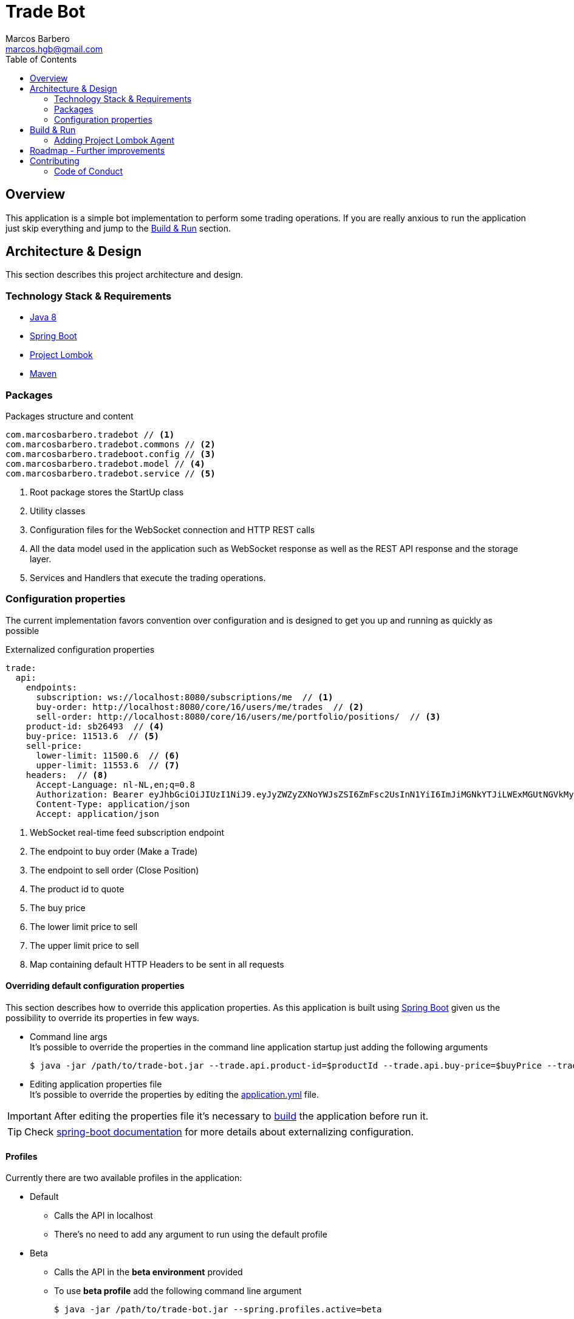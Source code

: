 = Trade Bot
Marcos Barbero <marcos.hgb@gmail.com>
:toc:
:summary: Simple bot implementation to perform some trading operations.

== Overview
This application is a simple bot implementation to perform some trading operations. If you are really anxious to run the
application just skip everything and jump to the <<Build & Run>> section.

== Architecture & Design
This section describes this project architecture and design.

=== Technology Stack & Requirements

 * link:http://www.oracle.com/technetwork/java/javase/downloads/jdk8-downloads-2133151.html[Java 8]
 * link:https://projects.spring.io/spring-boot/[Spring Boot]
 * link:http://projectlombok.org/features/index.html[Project Lombok]
 * link:https://maven.apache.org[Maven]

=== Packages

.Packages structure and content
[source,yaml]
----
com.marcosbarbero.tradebot // <1>
com.marcosbarbero.tradebot.commons // <2>
com.marcosbarbero.tradeboot.config // <3>
com.marcosbarbero.tradebot.model // <4>
com.marcosbarbero.tradebot.service // <5>
----
<1> Root package stores the StartUp class
<2> Utility classes
<3> Configuration files for the WebSocket connection and HTTP REST calls
<4> All the data model used in the application such as WebSocket response as well as the REST API response and the storage layer.
<5> Services and Handlers that execute the trading operations.

=== Configuration properties
The current implementation favors convention over configuration and is designed to get you up and running as quickly
as possible

.Externalized configuration properties
[source,yaml]
----
trade:
  api:
    endpoints:
      subscription: ws://localhost:8080/subscriptions/me  // <1>
      buy-order: http://localhost:8080/core/16/users/me/trades  // <2>
      sell-order: http://localhost:8080/core/16/users/me/portfolio/positions/  // <3>
    product-id: sb26493  // <4>
    buy-price: 11513.6  // <5>
    sell-price:
      lower-limit: 11500.6  // <6>
      upper-limit: 11553.6  // <7>
    headers:  // <8>
      Accept-Language: nl-NL,en;q=0.8
      Authorization: Bearer eyJhbGciOiJIUzI1NiJ9.eyJyZWZyZXNoYWJsZSI6ZmFsc2UsInN1YiI6ImJiMGNkYTJiLWExMGUtNGVkMy1hZDVhLTBmODJiNGMxNTJjNCIsImF1ZCI6ImJldGEuZ2V0YnV4LmNvbSIsInNjcCI6WyJhcHA6bG9naW4iLCJydGY6bG9naW4iXSwiZXhwIjoxODIwODQ5Mjc5LCJpYXQiOjE1MDU0ODkyNzksImp0aSI6ImI3MzlmYjgwLTM1NzUtNGIwMS04NzUxLTMzZDFhNGRjOGY5MiIsImNpZCI6Ijg0NzM2MjI5MzkifQ.M5oANIi2nBtSfIfhyUMqJnex-JYg6Sm92KPYaUL9GKg
      Content-Type: application/json
      Accept: application/json
----
<1> WebSocket real-time feed subscription endpoint
<2> The endpoint to buy order (Make a Trade)
<3> The endpoint to sell order (Close Position)
<4> The product id to quote
<5> The buy price
<6> The lower limit price to sell
<7> The upper limit price to sell
<8> Map containing default HTTP Headers to be sent in all requests

==== Overriding default configuration properties
This section describes how to override this application properties.
As this application is built using link:https://projects.spring.io/spring-boot/[Spring Boot] given us the possibility
to override its properties in few ways.

 * Command line args +
 It's possible to override the properties in the command line application startup just adding the following arguments

 $ java -jar /path/to/trade-bot.jar --trade.api.product-id=$productId --trade.api.buy-price=$buyPrice --trade.api.sell-price.lower-limit=$lowerLimit --trade.api.sell-price.upper-limit=$upperLimit
 
 * Editing application properties file +
 It's possible to override the properties by editing the link:src/main/resources/application-yml[application.yml] file.

IMPORTANT: After editing the properties file it's necessary to <<Build & Run,build>> the application before run it.

[TIP]
====
Check link:https://docs.spring.io/spring-boot/docs/current/reference/html/boot-features-external-config.html[spring-boot documentation]
for more details about externalizing configuration.
====

==== Profiles
Currently there are two available profiles in the application:

 * Default
 ** Calls the API in localhost
 ** There's no need to add any argument to run using the default profile
 * Beta
 ** Calls the API in the *beta environment* provided
 ** To use *beta profile* add the following command line argument +
 
 $ java -jar /path/to/trade-bot.jar --spring.profiles.active=beta

 * Dev
 ** Calls the API in the *dev environment* provided
 ** To use *dev profile* add the following command line argument +

 $ java -jar /path/to/trade-bot.jar --spring.profiles.active=dev

[TIP]
====
Check link:https://docs.spring.io/spring-boot/docs/current/reference/html/boot-features-profiles.html[spring boot documentation]
for more details about profiles
====

== Build & Run
This section describes how to build and run the application.
Run the following commands in the root folder of the project.

.Build
[source,bash]
----
$ ./mvnw clean package
----

.Run
[source,bash]
----
$ java -jar target/trade-bot.jar
----

IMPORTANT: By default the application will be running in the port *8081*.

If executed as is it will be dependent to the external API to be available in localhost:8080. Check the <<Profiles>> section
to run it pointing to an external API.

=== Adding Project Lombok Agent
This project uses link:http://projectlombok.org/features/index.html[Project Lombok]
to generate getters and setters etc. Compiling from the command line this
shouldn't cause any problems, but in an IDE you need to add an agent
to the JVM. Full instructions can be found in the Lombok website. The
sign that you need to do this is a lot of compiler errors to do with
missing methods and fields.

== Roadmap - Further improvements
Here's some further improvements to be added in this project

 * Possibility to configure multiple products to quote, buy and sell
 * WebUI to configure the given properties values instead of a standalone running bot
 * WebSocket notifications feed endpoint to notify when a trade action occurs
 * Use state machine to control the application flow
 * Add some Rule Engine such as link:http://drools.jboss.org[Drools] in order to make the trade rules configurable without
  changing the code
 * Add max-retry configuration property to improve the trade rules

== Contributing
TradeBot is released under the non-restrictive Apache 2.0 license, and follows a very standard Github development
process, using Github tracker for issues and merging pull requests into master.
If you want to contribute even something trivial please do not hesitate, but follow the guidelines below.

=== Code of Conduct
This project adheres to the Contributor Covenant link:./docs/code-of-conduct.adoc[code of conduct].
By participating, you are expected to uphold this code. Please report unacceptable behavior to marcos.hgb@gmail.com.